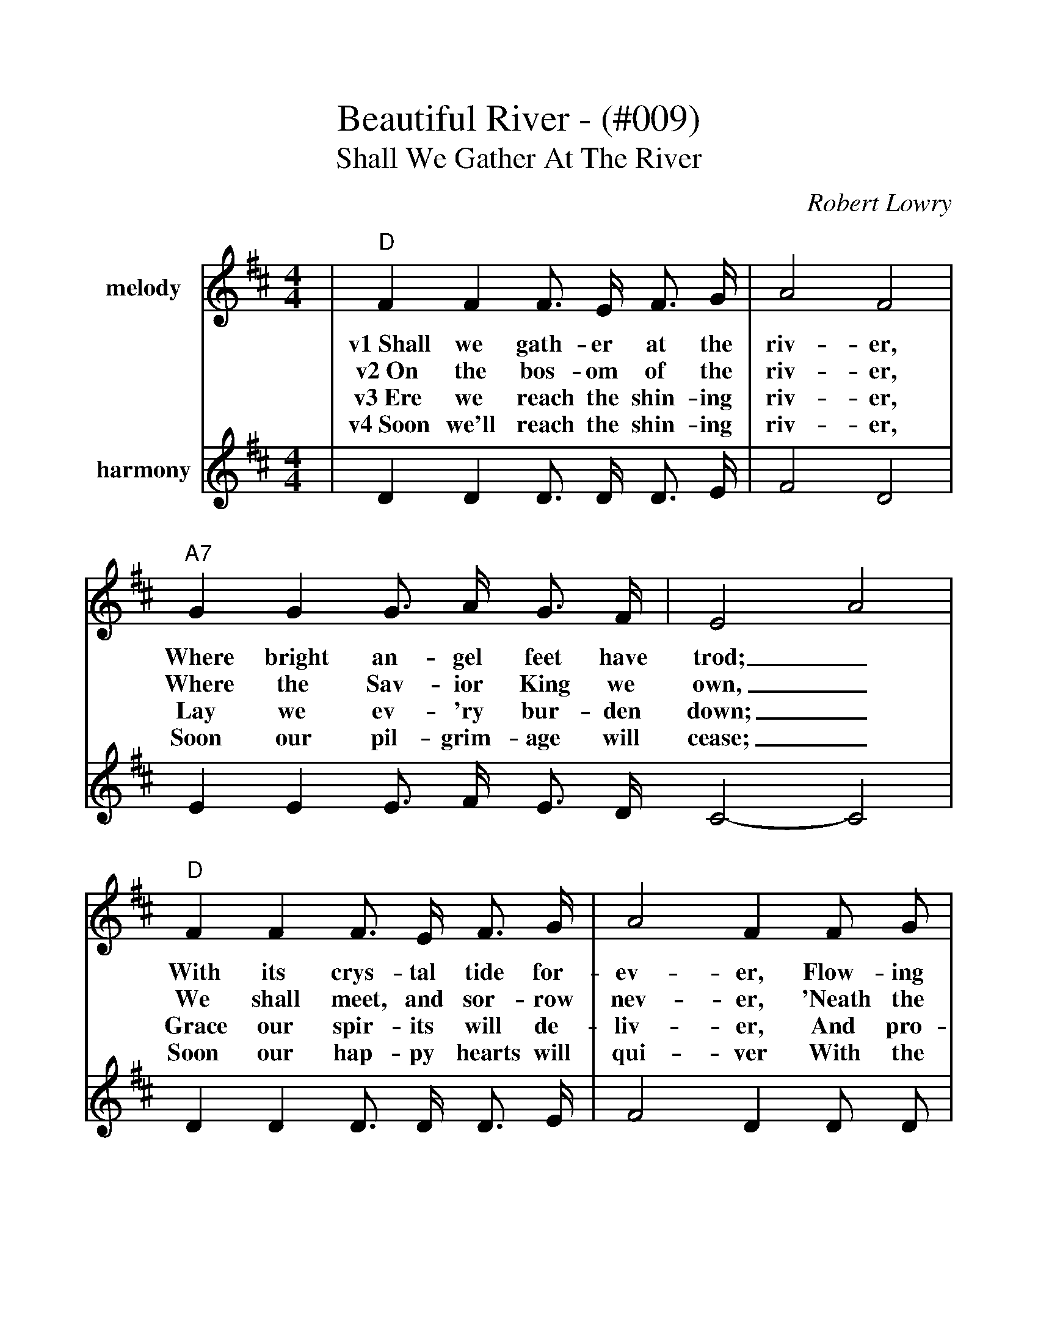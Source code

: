 %Beautiful River - 009
%%scale 1.105
%%barsperstaff 4
X:13
T:Beautiful River - (#009)
T:Shall We Gather At The River
C:Robert Lowry
M:4/4
L:1/4
K:D
%%staves{RH1 RH2}
V:RH1 clef=treble name="melody"
|"D"F F F3/4 E/4 F3/4 G/4|A2 F2
w:v1~Shall we gath-er at the riv-er,
w:v2~On the bos-om of the riv-er,
w:v3~Ere we reach the shin-ing riv-er,
w:v4~Soon we'll reach the shin-ing riv-er,
V:RH2 clef=treble name="harmony"
|D D D3/4 D/4 D3/4 E/4|F2 D2
V:RH1
|"A7"G G G3/4 A/4 G3/4 F/4|E2 A2
w:Where bright an-gel feet have trod;_
w:Where the Sav-ior King we own,_
w:Lay we ev-'ry bur-den down;_
w:Soon our pil-grim-age will cease;_
V:RH2
|E E E3/4 F/4 E3/4 D/4 C2-C2
V:RH1
|"D"F F F3/4 E/4 F3/4 G/4|A2 F F/2 G/2
w:With its crys-tal tide for-ev-er, Flow-ing
w:We shall meet, and sor-row nev-er, 'Neath the
w:Grace our spir-its will de-liv-er, And pro-
w:Soon our hap-py hearts will qui-ver With the
V:RH2
|D D D3/4 D/4 D3/4 E/4|F2 D D/2 D/2
V:RH1
|"A7"E E/2F/2 G F/2E/2|"D"D4||
w:by the_ throne of_ God?
w:glo-ry_ of the_ throne.
w:vide a_ robe and_ crown.
w:mel-o_dy of_ peace.
V:RH2
|C C/2D/2 E D/2C/2|D4||
V:RH1
|"G"B B d3/4 c/4 d3/4 B/4|"D"A2 F3/2 F/2
w:ch~Yes, we'll ga-ther at the riv-er, The
V:RH2
|D D D3/4 D/4 D3/4 G/4|F2 D3/2 D/2
V:RH1
|"A7"G3/4 F/4 G3/4 F/4 G3/4 F/4 G/2E/2|"D"F2 A2
w:beau-ti-ful, the beau-ti-ful_ riv-er,
V:RH2
|E3/4 ^D/4 E3/4 D/4 E3/4 D/4 E/2C/2|D2 F2
V:RH1
|"G"B3/4 B/4 B3/4 B/4 d3/4c/4 d3/4 B/4|"D"A2 F F
w:Gath-er with the saints_ at the riv-er That
V:RH2
|G3/4 G/4 G3/4 G/4 G3/4-G/4 G3/4 G/4|F2 D D
V:RH1
|"A7"E E3/4 F/4 G F/2E/2|"D"D4||
w:flows by the throne of_ God.
V:RH2
|C C3/4 D/4 E D/2C/2|D4||
